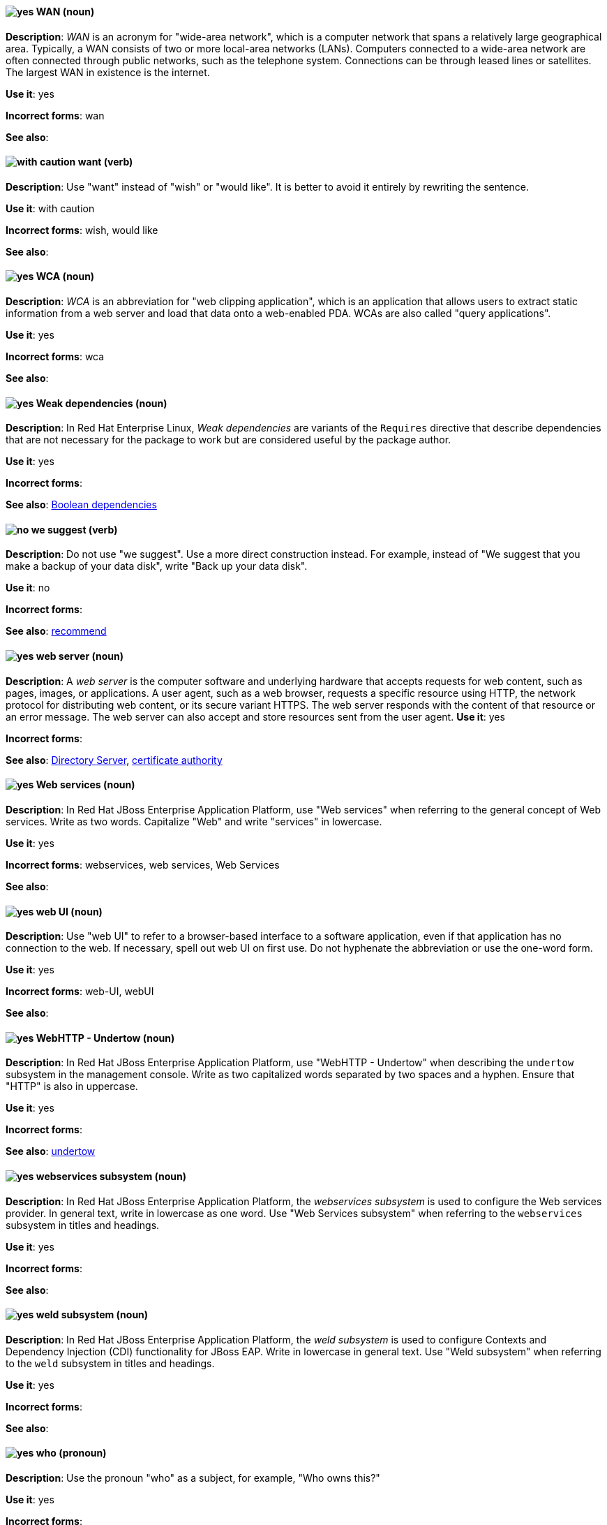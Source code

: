[[wan]]
==== image:images/yes.png[yes] WAN (noun)
*Description*: _WAN_ is an acronym for "wide-area network", which is a computer network that spans a relatively large geographical area. Typically, a WAN consists of two or more local-area networks (LANs). Computers connected to a wide-area network are often connected through public networks, such as the telephone system. Connections can be through leased lines or satellites. The largest WAN in existence is the internet.

*Use it*: yes

[.vale-ignore]
*Incorrect forms*: wan

*See also*:

[[want]]
==== image:images/caution.png[with caution] want (verb)
*Description*: Use "want" instead of "wish" or "would like". It is better to avoid it entirely by rewriting the sentence.

*Use it*: with caution

[.vale-ignore]
*Incorrect forms*: wish, would like

*See also*:

[[wca]]
==== image:images/yes.png[yes] WCA (noun)
*Description*: _WCA_ is an abbreviation for "web clipping application", which is an application that allows users to extract static information from a web server and load that data onto a web-enabled PDA. WCAs are also called "query applications".

*Use it*: yes

[.vale-ignore]
*Incorrect forms*: wca

*See also*:

[[weak-dependencies]]
==== image:images/yes.png[yes] Weak dependencies (noun)
*Description*: In Red Hat Enterprise Linux, _Weak dependencies_ are variants of the `Requires` directive that describe dependencies that are not necessary for the package to work but are considered useful by the package author.

*Use it*: yes

[.vale-ignore]
*Incorrect forms*:

*See also*: xref:boolean-dependencies[Boolean dependencies]

[[we-suggest]]
==== image:images/no.png[no] we suggest (verb)
*Description*: Do not use "we suggest". Use a more direct construction instead. For example, instead of "We suggest that you make a backup of your data disk", write "Back up your data disk".

*Use it*: no

[.vale-ignore]
*Incorrect forms*:

*See also*: xref:recommend[recommend]

[[web-server]]
==== image:images/yes.png[yes] web server (noun)
*Description*: A _web server_ is the computer software and underlying hardware that accepts requests for web content, such as pages, images, or applications. A user agent, such as a web browser, requests a specific resource using HTTP, the network protocol for distributing web content, or its secure variant HTTPS. The web server responds with the content of that resource or an error message. The web server can also accept and store resources sent from the user agent.
*Use it*: yes

[.vale-ignore]
*Incorrect forms*:

*See also*: xref:directory-server-product[Directory Server], xref:certificate-authority[certificate authority]

[[web-services]]
==== image:images/yes.png[yes] Web services (noun)
*Description*: In Red Hat JBoss Enterprise Application Platform, use "Web services" when referring to the general concept of Web services. Write as two words. Capitalize "Web" and write "services" in lowercase.

*Use it*: yes

[.vale-ignore]
*Incorrect forms*: webservices, web services, Web Services

*See also*:

[[web-ui]]
==== image:images/yes.png[yes] web UI (noun)
*Description*: Use "web UI" to refer to a browser-based interface to a software application, even if that application has no connection to the web. If necessary, spell out web UI on first use. Do not hyphenate the abbreviation or use the one-word form.

*Use it*: yes

[.vale-ignore]
*Incorrect forms*: web-UI, webUI

*See also*:

[[webhttp-undertow]]
==== image:images/yes.png[yes] WebHTTP - Undertow (noun)
*Description*: In Red Hat JBoss Enterprise Application Platform, use "WebHTTP - Undertow" when describing the `undertow` subsystem in the management console. Write as two capitalized words separated by two spaces and a hyphen. Ensure that "HTTP" is also in uppercase.

*Use it*: yes

[.vale-ignore]
*Incorrect forms*:

*See also*: xref:undertow[undertow]

[[webservices]]
==== image:images/yes.png[yes] webservices subsystem (noun)
*Description*: In Red Hat JBoss Enterprise Application Platform, the _webservices subsystem_ is used to configure the Web services provider. In general text, write in lowercase as one word. Use "Web Services subsystem" when referring to the `webservices` subsystem in titles and headings.

*Use it*: yes

[.vale-ignore]
*Incorrect forms*:

*See also*:

[[weld]]
==== image:images/yes.png[yes] weld subsystem (noun)
*Description*: In Red Hat JBoss Enterprise Application Platform, the _weld subsystem_ is used to configure Contexts and Dependency Injection (CDI) functionality for JBoss EAP. Write in lowercase in general text. Use "Weld subsystem" when referring to the `weld` subsystem in titles and headings.

*Use it*: yes

[.vale-ignore]
*Incorrect forms*:

*See also*:

[[who]]
==== image:images/yes.png[yes] who (pronoun)
*Description*: Use the pronoun "who" as a subject, for example, "Who owns this?"

*Use it*: yes

[.vale-ignore]
*Incorrect forms*:

*See also*: xref:whom[whom]

[[whom]]
==== image:images/yes.png[yes] whom (pronoun)
*Description*: Use the pronoun "whom" as a direct object, an indirect object, or the object of a preposition, for example, "To whom does this belong?"

*Use it*: yes

[.vale-ignore]
*Incorrect forms*:

*See also*: xref:who[who]

[[will]]
==== image:images/caution.png[with caution] will (verb)
*Description*: Do not use future tense unless it is absolutely necessary.

*Use it*: with caution

[.vale-ignore]
*Incorrect forms*:

*See also*:

[[window-maker]]
==== image:images/yes.png[yes] Window Maker (noun)
*Description*: _Window Maker_ is a window manager for the X Window System. Do not combine "Window Maker" into one word or hyphenate the two words.

*Use it*: yes

[.vale-ignore]
*Incorrect forms*: Window-Maker, WindowMaker

*See also*:

[[windows-server]]
==== image:images/yes.png[yes] Windows Server (noun)
*Description*: Use "Windows Server" to refer to the Windows Server product by Microsoft or to Windows-specific commands and scripts such as `standalone.bat`. Do not precede the product name with "Microsoft".

*Use it*: yes

[.vale-ignore]
*Incorrect forms*: Microsoft Windows Server, Microsoft Windows, Windows

*See also*: xref:microsoft-windows[Microsoft Windows]

[[working-memory]]
==== image:images/yes.png[yes] working memory (noun)
*Description*: In Red Hat JBoss BRMS and Red Hat JBoss BPM Suite, _working memory_ is a stateful object that provides temporary storage and enables manipulation of facts. The working memory includes an API that contains methods that enable access to the working memory from rule files.

*Use it*: yes

[.vale-ignore]
*Incorrect forms*:

*See also*:

[[write]]
==== image:images/yes.png[yes] write (verb)
*Description*: Use "write" instead of "code" as a verb.

*Use it*: yes

[.vale-ignore]
*Incorrect forms*: code

*See also*:
